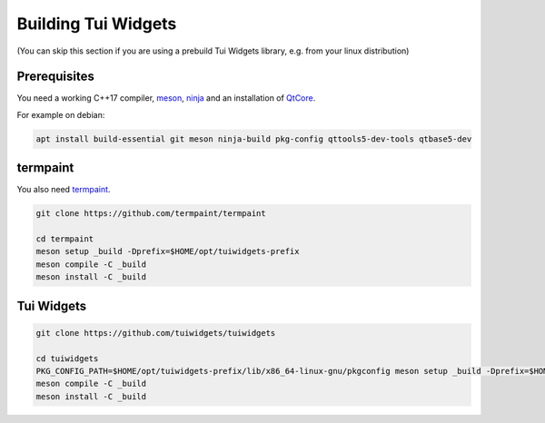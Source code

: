 Building Tui Widgets
====================

(You can skip this section if you are using a prebuild Tui Widgets library, e.g. from your linux distribution)

Prerequisites
-------------

You need a working C++17 compiler, `meson <https://mesonbuild.com/>`_, `ninja <https://ninja-build.org/>`_
and an installation of `QtCore <https://www.qt.io/>`_.

For example on debian:

.. code-block:: shell

   apt install build-essential git meson ninja-build pkg-config qttools5-dev-tools qtbase5-dev

termpaint
---------

You also need `termpaint <https://termpaint.namepad.de>`_.

.. code-block:: shell

   git clone https://github.com/termpaint/termpaint
   
   cd termpaint
   meson setup _build -Dprefix=$HOME/opt/tuiwidgets-prefix
   meson compile -C _build
   meson install -C _build


.. _library_setup:

Tui Widgets
-----------

.. code-block:: shell

   git clone https://github.com/tuiwidgets/tuiwidgets
   
   cd tuiwidgets
   PKG_CONFIG_PATH=$HOME/opt/tuiwidgets-prefix/lib/x86_64-linux-gnu/pkgconfig meson setup _build -Dprefix=$HOME/opt/tuiwidgets-prefix
   meson compile -C _build
   meson install -C _build

